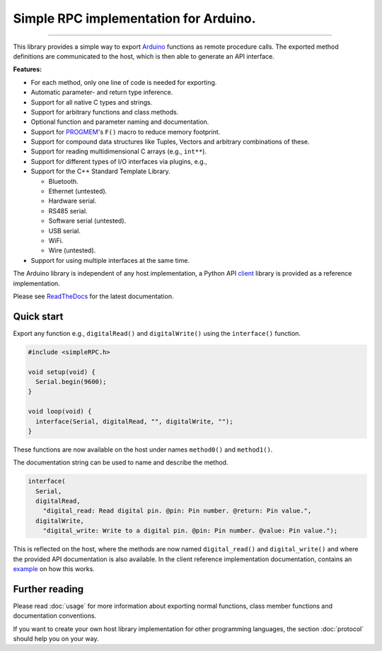 Simple RPC implementation for Arduino.
======================================

.. image:: https://img.shields.io/github/last-commit/jfjlaros/simpleRPC.svg
   :target: https://github.com/jfjlaros/simpleRPC/graphs/commit-activity
.. image:: https://github.com/jfjlaros/simpleRPC/actions/workflows/arduino-package.yml/badge.svg
   :target: https://github.com/jfjlaros/simpleRPC/actions/workflows/arduino-package.yml
.. image:: https://readthedocs.org/projects/simplerpc/badge/?version=latest
   :target: https://simpleRPC.readthedocs.io/en/latest
.. image:: https://img.shields.io/github/release-date/jfjlaros/simpleRPC.svg
   :target: https://github.com/jfjlaros/simpleRPC/releases
.. image:: https://img.shields.io/github/release/jfjlaros/simpleRPC.svg
   :target: https://github.com/jfjlaros/simpleRPC/releases
.. image:: https://www.ardu-badge.com/badge/simpleRPC.svg
   :target: https://www.ardu-badge.com/simpleRPC
.. image:: https://img.shields.io/github/languages/code-size/jfjlaros/simpleRPC.svg
   :target: https://github.com/jfjlaros/simpleRPC
.. image:: https://img.shields.io/github/languages/count/jfjlaros/simpleRPC.svg
   :target: https://github.com/jfjlaros/simpleRPC
.. image:: https://img.shields.io/github/languages/top/jfjlaros/simpleRPC.svg
   :target: https://github.com/jfjlaros/simpleRPC
.. image:: https://img.shields.io/github/license/jfjlaros/simpleRPC.svg
   :target: https://raw.githubusercontent.com/jfjlaros/simpleRPC/master/LICENSE.md

----

This library provides a simple way to export Arduino_ functions as remote
procedure calls. The exported method definitions are communicated to the host,
which is then able to generate an API interface.

**Features:**

- For each method, only one line of code is needed for exporting.
- Automatic parameter- and return type inference.
- Support for all native C types and strings.
- Support for arbitrary functions and class methods.
- Optional function and parameter naming and documentation.
- Support for PROGMEM_'s ``F()`` macro to reduce memory footprint.
- Support for compound data structures like Tuples, Vectors and arbitrary
  combinations of these.
- Support for reading multidimensional C arrays (e.g., ``int**``).
- Support for different types of I/O interfaces via plugins, e.g.,
- Support for the C++ Standard Template Library.

  - Bluetooth.
  - Ethernet (untested).
  - Hardware serial.
  - RS485 serial.
  - Software serial (untested).
  - USB serial.
  - WiFi.
  - Wire (untested).

- Support for using multiple interfaces at the same time.

The Arduino library is independent of any host implementation, a Python API
client_ library is provided as a reference implementation.

Please see ReadTheDocs_ for the latest documentation.


Quick start
-----------

Export any function e.g., ``digitalRead()`` and ``digitalWrite()`` using the
``interface()`` function.

.. code-block:: cpp

    #include <simpleRPC.h>

    void setup(void) {
      Serial.begin(9600);
    }

    void loop(void) {
      interface(Serial, digitalRead, "", digitalWrite, "");
    }

These functions are now available on the host under names ``method0()`` and
``method1()``.

The documentation string can be used to name and describe the method.

.. code-block:: cpp

    interface(
      Serial,
      digitalRead,
        "digital_read: Read digital pin. @pin: Pin number. @return: Pin value.",
      digitalWrite,
        "digital_write: Write to a digital pin. @pin: Pin number. @value: Pin value.");

This is reflected on the host, where the methods are now named
``digital_read()`` and ``digital_write()`` and where the provided API
documentation is also available. In the client reference implementation
documentation, contains an example_ on how this works.


Further reading
---------------

Please read :doc:`usage` for more information about exporting normal
functions, class member functions and documentation conventions.

If you want to create your own host library implementation for other
programming languages, the section :doc:`protocol` should help you on your way.


.. _Arduino: https://www.arduino.cc
.. _PROGMEM: https://www.arduino.cc/reference/en/language/variables/utilities/progmem/
.. _ReadTheDocs: https://simpleRPC.readthedocs.io
.. _client: https://arduino-simple-rpc.readthedocs.io
.. _example: https://arduino-simple-rpc.readthedocs.io/en/latest/#quick-start
